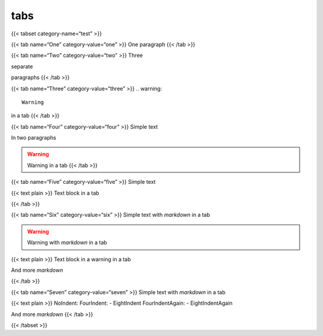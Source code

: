 tabs
========

{{< tabset category-name=“test” >}}

{{< tab name=“One” category-value=“one” >}} One paragraph {{< /tab >}}

{{< tab name=“Two” category-value=“two” >}} Three

separate

paragraphs {{< /tab >}}

{{< tab name=“Three” category-value=“three” >}} .. warning::

   Warning
in a tab  {{< /tab >}}

{{< tab name=“Four” category-value=“four” >}} Simple text

In two paragraphs

.. warning::

   Warning in a tab  {{< /tab >}}

{{< tab name=“Five” category-value=“five” >}} Simple text

{{< text plain >}} Text block in a tab

{{< /tab >}}

{{< tab name=“Six” category-value=“six” >}} Simple text with *markdown*
in a tab

.. warning::

   Warning with *markdown* in a tab

{{< text plain >}} Text block in a warning in a tab

And more *markdown*

{{< /tab >}}

{{< tab name=“Seven” category-value=“seven” >}} Simple text with
*markdown* in a tab

{{< text plain >}} NoIndent: FourIndent: - EightIndent FourIndentAgain:
- EightIndentAgain

And more *markdown* {{< /tab >}}

{{< /tabset >}}
